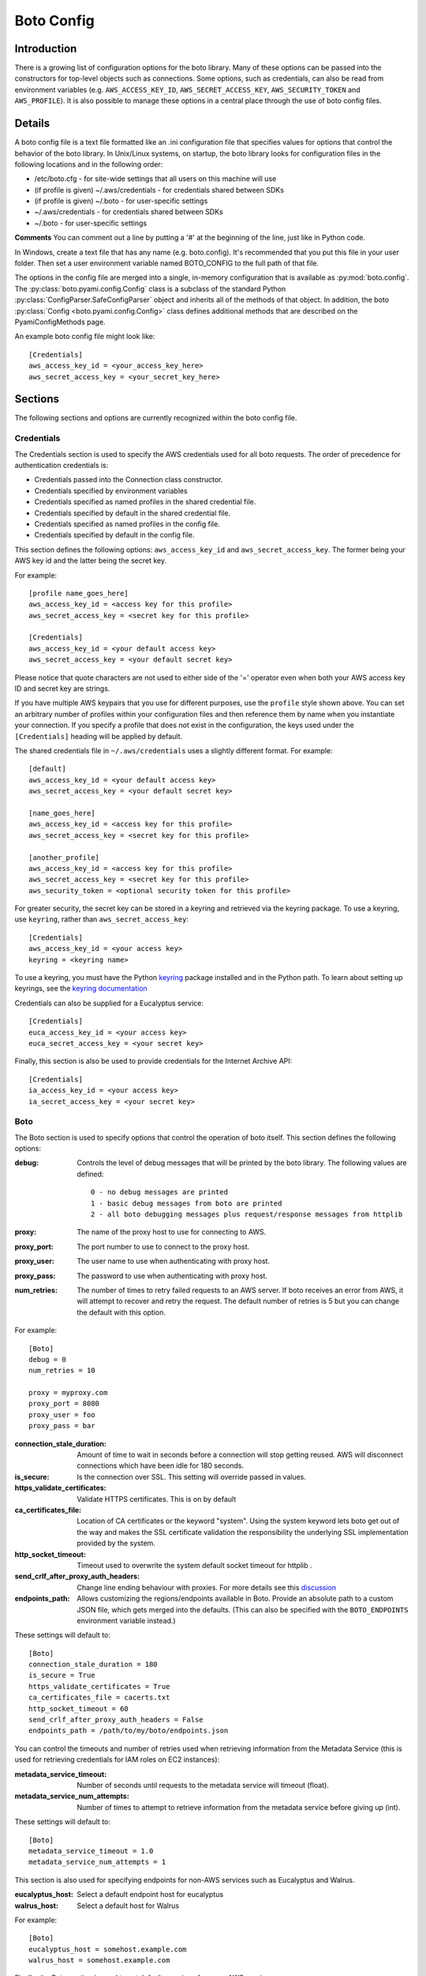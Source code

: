 .. _ref-boto_config:

===========
Boto Config
===========

Introduction
------------

There is a growing list of configuration options for the boto library. Many of
these options can be passed into the constructors for top-level objects such as
connections. Some options, such as credentials, can also be read from
environment variables (e.g. ``AWS_ACCESS_KEY_ID``, ``AWS_SECRET_ACCESS_KEY``,
``AWS_SECURITY_TOKEN`` and ``AWS_PROFILE``). It is also possible to manage
these options in a central place through the use of boto config files.

Details
-------

A boto config file is a text file formatted like an .ini configuration file that specifies
values for options that control the behavior of the boto library. In Unix/Linux systems,
on startup, the boto library looks for configuration files in the following locations
and in the following order:

* /etc/boto.cfg - for site-wide settings that all users on this machine will use
* (if profile is given) ~/.aws/credentials - for credentials shared between SDKs
* (if profile is given) ~/.boto - for user-specific settings
* ~/.aws/credentials - for credentials shared between SDKs
* ~/.boto - for user-specific settings

**Comments** 
You can comment out a line by putting a '#' at the beginning of the line, just like in Python code.


In Windows, create a text file that has any name (e.g. boto.config). It's
recommended that you put this file in your user folder. Then set 
a user environment variable named BOTO_CONFIG to the full path of that file.

The options in the config file are merged into a single, in-memory configuration 
that is available as :py:mod:`boto.config`. The :py:class:`boto.pyami.config.Config`
class is a subclass of the standard Python
:py:class:`ConfigParser.SafeConfigParser` object and inherits all of the
methods of that object. In addition, the boto
:py:class:`Config <boto.pyami.config.Config>` class defines additional
methods that are described on the PyamiConfigMethods page.

An example boto config file might look like::

    [Credentials]
    aws_access_key_id = <your_access_key_here>
    aws_secret_access_key = <your_secret_key_here>


Sections
--------

The following sections and options are currently recognized within the
boto config file.

Credentials
^^^^^^^^^^^

The Credentials section is used to specify the AWS credentials used for all
boto requests. The order of precedence for authentication credentials is:

* Credentials passed into the Connection class constructor.
* Credentials specified by environment variables
* Credentials specified as named profiles in the shared credential file.
* Credentials specified by default in the shared credential file.
* Credentials specified as named profiles in the config file.
* Credentials specified by default in the config file.

This section defines the following options: ``aws_access_key_id`` and
``aws_secret_access_key``. The former being your AWS key id and the latter
being the secret key.

For example::

    [profile name_goes_here]
    aws_access_key_id = <access key for this profile>
    aws_secret_access_key = <secret key for this profile>

    [Credentials]
    aws_access_key_id = <your default access key>
    aws_secret_access_key = <your default secret key>

Please notice that quote characters are not used to either side of the '='
operator even when both your AWS access key ID and secret key are strings.

If you have multiple AWS keypairs that you use for different purposes,
use the ``profile`` style shown above. You can set an arbitrary number
of profiles within your configuration files and then reference them by name
when you instantiate your connection. If you specify a profile that does not
exist in the configuration, the keys used under the ``[Credentials]`` heading
will be applied by default.

The shared credentials file in ``~/.aws/credentials`` uses a slightly
different format. For example::

    [default]
    aws_access_key_id = <your default access key>
    aws_secret_access_key = <your default secret key>

    [name_goes_here]
    aws_access_key_id = <access key for this profile>
    aws_secret_access_key = <secret key for this profile>

    [another_profile]
    aws_access_key_id = <access key for this profile>
    aws_secret_access_key = <secret key for this profile>
    aws_security_token = <optional security token for this profile>

For greater security, the secret key can be stored in a keyring and
retrieved via the keyring package.  To use a keyring, use ``keyring``,
rather than ``aws_secret_access_key``::

    [Credentials]
    aws_access_key_id = <your access key>
    keyring = <keyring name>

To use a keyring, you must have the Python `keyring
<http://pypi.python.org/pypi/keyring>`_ package installed and in the
Python path. To learn about setting up keyrings, see the `keyring
documentation
<http://pypi.python.org/pypi/keyring#installing-and-using-python-keyring-lib>`_

Credentials can also be supplied for a Eucalyptus service::

    [Credentials]
    euca_access_key_id = <your access key>
    euca_secret_access_key = <your secret key>

Finally, this section is also be used to provide credentials for the Internet Archive API::

    [Credentials]
    ia_access_key_id = <your access key>
    ia_secret_access_key = <your secret key>

Boto
^^^^

The Boto section is used to specify options that control the operation of
boto itself. This section defines the following options:

:debug: Controls the level of debug messages that will be printed by the boto library.
    The following values are defined::

        0 - no debug messages are printed
        1 - basic debug messages from boto are printed
        2 - all boto debugging messages plus request/response messages from httplib

:proxy: The name of the proxy host to use for connecting to AWS.
:proxy_port: The port number to use to connect to the proxy host.
:proxy_user: The user name to use when authenticating with proxy host.
:proxy_pass: The password to use when authenticating with proxy host.
:num_retries: The number of times to retry failed requests to an AWS server.
  If boto receives an error from AWS, it will attempt to recover and retry the
  request. The default number of retries is 5 but you can change the default
  with this option.

For example::

    [Boto]
    debug = 0
    num_retries = 10

    proxy = myproxy.com
    proxy_port = 8080
    proxy_user = foo
    proxy_pass = bar


:connection_stale_duration: Amount of time to wait in seconds before a
  connection will stop getting reused. AWS will disconnect connections which
  have been idle for 180 seconds.
:is_secure: Is the connection over SSL. This setting will override passed in
  values.
:https_validate_certificates: Validate HTTPS certificates. This is on by default
:ca_certificates_file: Location of CA certificates or the keyword "system".
  Using the system keyword lets boto get out of the way and makes the
  SSL certificate validation the responsibility the underlying SSL
  implementation provided by the system.
:http_socket_timeout: Timeout used to overwrite the system default socket
  timeout for httplib .
:send_crlf_after_proxy_auth_headers: Change line ending behaviour with proxies.
  For more details see this `discussion <https://groups.google.com/forum/?fromgroups=#!topic/boto-dev/teenFvOq2Cc>`_
:endpoints_path: Allows customizing the regions/endpoints available in Boto.
  Provide an absolute path to a custom JSON file, which gets merged into the
  defaults. (This can also be specified with the ``BOTO_ENDPOINTS``
  environment variable instead.)

These settings will default to::

    [Boto]
    connection_stale_duration = 180
    is_secure = True
    https_validate_certificates = True
    ca_certificates_file = cacerts.txt
    http_socket_timeout = 60
    send_crlf_after_proxy_auth_headers = False
    endpoints_path = /path/to/my/boto/endpoints.json

You can control the timeouts and number of retries used when retrieving
information from the Metadata Service (this is used for retrieving credentials
for IAM roles on EC2 instances):

:metadata_service_timeout: Number of seconds until requests to the metadata
  service will timeout (float).
:metadata_service_num_attempts: Number of times to attempt to retrieve
  information from the metadata service before giving up (int).

These settings will default to::

    [Boto]
    metadata_service_timeout = 1.0
    metadata_service_num_attempts = 1


This section is also used for specifying endpoints for non-AWS services such as
Eucalyptus and Walrus.

:eucalyptus_host: Select a default endpoint host for eucalyptus
:walrus_host: Select a default host for Walrus

For example::

    [Boto]
    eucalyptus_host = somehost.example.com
    walrus_host = somehost.example.com


Finally, the Boto section is used to set defaults versions for many AWS services

AutoScale settings:

options:
:autoscale_version: Set the API version
:autoscale_endpoint: Endpoint to use
:autoscale_region_name: Default region to use

For example::

    [Boto]
    autoscale_version = 2011-01-01
    autoscale_endpoint = autoscaling.us-west-2.amazonaws.com
    autoscale_region_name = us-west-2


Cloudformation settings can also be defined:

:cfn_version: Cloud formation API version
:cfn_region_name: Default region name
:cfn_region_endpoint: Default endpoint

For example::

    [Boto]
    cfn_version = 2010-05-15
    cfn_region_name = us-west-2
    cfn_region_endpoint = cloudformation.us-west-2.amazonaws.com

Cloudsearch settings:

:cs_region_name: Default cloudsearch region
:cs_region_endpoint: Default cloudsearch endpoint

For example::

    [Boto]
    cs_region_name = us-west-2
    cs_region_endpoint = cloudsearch.us-west-2.amazonaws.com

Cloudwatch settings:

:cloudwatch_version: Cloudwatch API version
:cloudwatch_region_name: Default region name
:cloudwatch_region_endpoint: Default endpoint

For example::

    [Boto]
    cloudwatch_version = 2010-08-01
    cloudwatch_region_name = us-west-2
    cloudwatch_region_endpoint = monitoring.us-west-2.amazonaws.com

EC2 settings:

:ec2_version: EC2 API version
:ec2_region_name: Default region name
:ec2_region_endpoint: Default endpoint

For example::

    [Boto]
    ec2_version = 2012-12-01
    ec2_region_name = us-west-2
    ec2_region_endpoint = ec2.us-west-2.amazonaws.com

ELB settings:

:elb_version: ELB API version
:elb_region_name: Default region name
:elb_region_endpoint: Default endpoint

For example::

    [Boto]
    elb_version = 2012-06-01
    elb_region_name = us-west-2
    elb_region_endpoint = elasticloadbalancing.us-west-2.amazonaws.com

EMR settings:

:emr_version: EMR API version
:emr_region_name: Default region name
:emr_region_endpoint: Default endpoint

For example::

    [Boto]
    emr_version = 2009-03-31
    emr_region_name = us-west-2
    emr_region_endpoint = elasticmapreduce.us-west-2.amazonaws.com


Precedence
----------

Even if you have your boto config setup, you can also have credentials and
options stored in environmental variables or you can explicitly pass them to
method calls i.e.::

    >>> boto.ec2.connect_to_region(
    ...     'us-west-2',
    ...     aws_access_key_id='foo',
    ...     aws_secret_access_key='bar')

In these cases where these options can be found in more than one place boto
will first use the explicitly supplied arguments, if none found it will then
look for them amidst environment variables and if that fails it will use the
ones in boto config.

Notification
^^^^^^^^^^^^

If you are using notifications for boto.pyami, you can specify the email
details through the following variables.

:smtp_from: Used as the sender in notification emails.
:smtp_to: Destination to which emails should be sent
:smtp_host: Host to connect to when sending notification emails.
:smtp_port: Port to connect to when connecting to the :smtp_host:

Default values are::

    [notification]
    smtp_from = boto
    smtp_to = None
    smtp_host = localhost
    smtp_port = 25
    smtp_tls = True
    smtp_user = john
    smtp_pass = hunter2

SWF
^^^

The SWF section allows you to configure the default region to be used for the
Amazon Simple Workflow service.

:region: Set the default region

Example::

    [SWF]
    region = us-west-2

Pyami
^^^^^

The Pyami section is used to configure the working directory for PyAMI.

:working_dir: Working directory used by PyAMI

Example::

    [Pyami]
    working_dir = /home/foo/

DB
^^
The DB section is used to configure access to databases through the
:func:`boto.sdb.db.manager.get_manager` function.

:db_type: Type of the database. Current allowed values are `SimpleDB` and
    `XML`.
:db_user: AWS access key id.
:db_passwd: AWS secret access key.
:db_name: Database that will be connected to.
:db_table: Table name :note: This doesn't appear to be used.
:db_host: Host to connect to
:db_port: Port to connect to
:enable_ssl: Use SSL

More examples::

    [DB]
    db_type = SimpleDB
    db_user = <aws access key id>
    db_passwd = <aws secret access key>
    db_name = my_domain
    db_table = table
    db_host = sdb.amazonaws.com
    enable_ssl = True
    debug = True

    [DB_TestBasic]
    db_type = SimpleDB
    db_user = <another aws access key id>
    db_passwd = <another aws secret access key>
    db_name = basic_domain
    db_port = 1111

SDB
^^^

This section is used to configure SimpleDB

:region: Set the region to which SDB should connect

Example::

    [SDB]
    region = us-west-2

DynamoDB
^^^^^^^^

This section is used to configure DynamoDB

:region: Choose the default region
:validate_checksums: Check checksums returned by DynamoDB

Example::

    [DynamoDB]
    region = us-west-2
    validate_checksums = True
